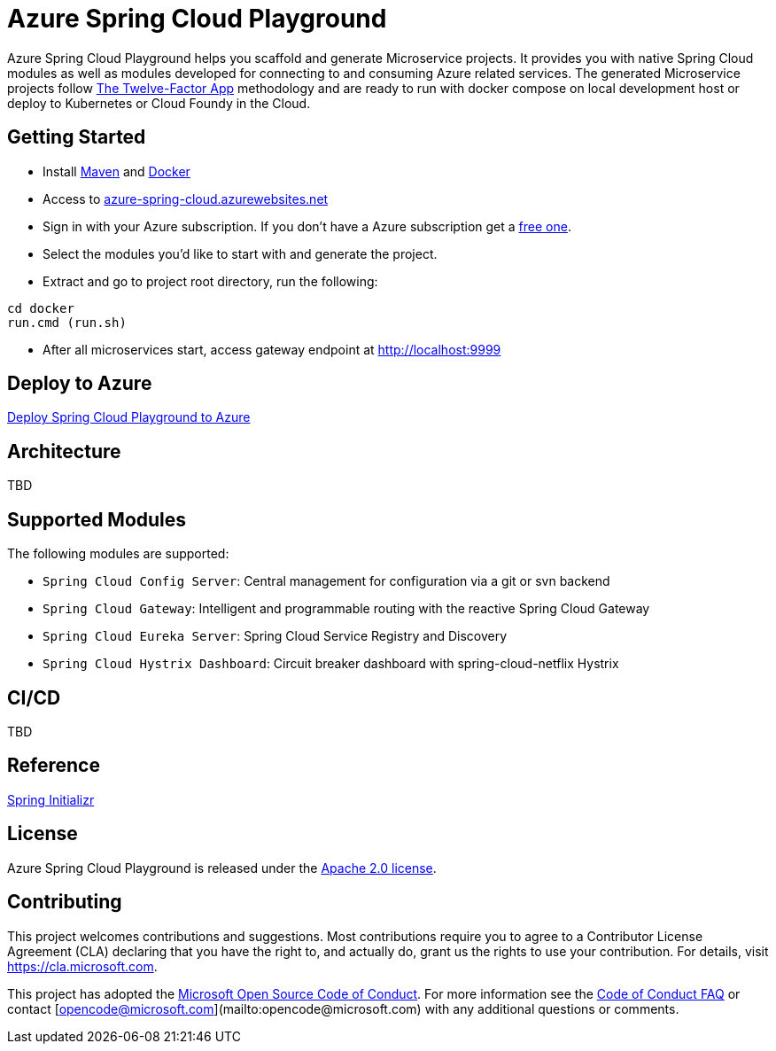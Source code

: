 = Azure Spring Cloud Playground

Azure Spring Cloud Playground helps you scaffold and generate Microservice projects.
It provides you with native Spring Cloud modules as well as modules developed for
connecting to and consuming Azure related services. The generated Microservice projects
follow https://12factor.net/[The Twelve-Factor App] methodology and are ready to run
 with docker compose on local development host or deploy to Kubernetes or Cloud Foundy in the Cloud.

== Getting Started
* Install https://maven.apache.org/install.html[Maven] and https://docs.docker.com/install/[Docker]
* Access to https://azure-spring-cloud.azurewebsites.net/[azure-spring-cloud.azurewebsites.net]
* Sign in with your Azure subscription. If you don't have a Azure subscription get a https://azure.microsoft.com/en-us/free/[free one].
* Select the modules you'd like to start with and generate the project.
* Extract and go to project root directory, run the following:
```
cd docker
run.cmd (run.sh)
```
* After all microservices start, access gateway endpoint at http://localhost:9999

== Deploy to Azure
link:DEPLOY_TO_AZURE.adoc[Deploy Spring Cloud Playground to Azure]

== Architecture
TBD

== Supported Modules
The following modules are supported:

* `Spring Cloud Config Server`: Central management for configuration via a git or svn backend
* `Spring Cloud Gateway`: Intelligent and programmable routing with the reactive Spring Cloud Gateway
* `Spring Cloud Eureka Server`: Spring Cloud Service Registry and Discovery
* `Spring Cloud Hystrix Dashboard`: Circuit breaker dashboard with spring-cloud-netflix Hystrix

== CI/CD
TBD

== Reference
https://github.com/spring-io/initializr[Spring Initializr]

== License
Azure Spring Cloud Playground is released under the
http://www.apache.org/licenses/LICENSE-2.0.html[Apache 2.0 license].

== Contributing

This project welcomes contributions and suggestions.  Most contributions require you to agree to a Contributor License Agreement (CLA) declaring that you have the right to, and actually do, grant us the rights to use your contribution. For details, visit https://cla.microsoft.com.

This project has adopted the https://opensource.microsoft.com/codeofconduct/[Microsoft Open Source Code of Conduct].
For more information see the https://opensource.microsoft.com/codeofconduct/faq/[Code of Conduct FAQ] or
contact [opencode@microsoft.com](mailto:opencode@microsoft.com) with any additional questions or comments.